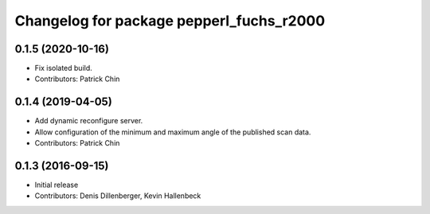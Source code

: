 ^^^^^^^^^^^^^^^^^^^^^^^^^^^^^^^^^^^^^^^^^
Changelog for package pepperl_fuchs_r2000
^^^^^^^^^^^^^^^^^^^^^^^^^^^^^^^^^^^^^^^^^

0.1.5 (2020-10-16)
------------------
* Fix isolated build.
* Contributors: Patrick Chin

0.1.4 (2019-04-05)
------------------
* Add dynamic reconfigure server.
* Allow configuration of the minimum and maximum angle of the published scan data.
* Contributors: Patrick Chin

0.1.3 (2016-09-15)
------------------
* Initial release
* Contributors: Denis Dillenberger, Kevin Hallenbeck
